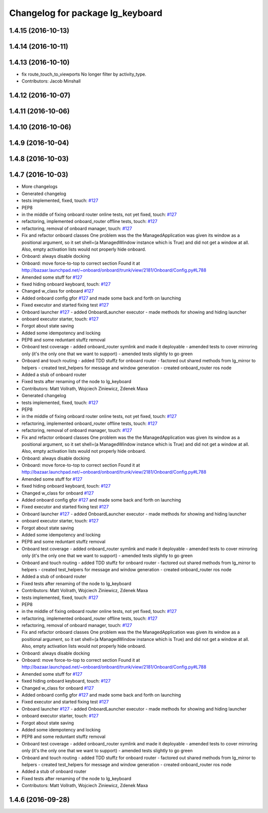 ^^^^^^^^^^^^^^^^^^^^^^^^^^^^^^^^^
Changelog for package lg_keyboard
^^^^^^^^^^^^^^^^^^^^^^^^^^^^^^^^^

1.4.15 (2016-10-13)
-------------------

1.4.14 (2016-10-11)
-------------------

1.4.13 (2016-10-10)
-------------------
* fix route_touch_to_viewports
  No longer filter by activity_type.
* Contributors: Jacob Minshall

1.4.12 (2016-10-07)
-------------------

1.4.11 (2016-10-06)
-------------------

1.4.10 (2016-10-06)
-------------------

1.4.9 (2016-10-04)
------------------

1.4.8 (2016-10-03)
------------------

1.4.7 (2016-10-03)
------------------
* More changelogs
* Generated changelog
* tests implemented, fixed, touch: `#127 <https://github.com/EndPointCorp/lg_ros_nodes/issues/127>`_
* PEP8
* in the middle of fixing onboard router online tests, not yet fixed, touch: `#127 <https://github.com/EndPointCorp/lg_ros_nodes/issues/127>`_
* refactoring, implemented onboard_router offline tests, touch: `#127 <https://github.com/EndPointCorp/lg_ros_nodes/issues/127>`_
* refactoring, removal of onboard manager, touch: `#127 <https://github.com/EndPointCorp/lg_ros_nodes/issues/127>`_
* Fix and refactor onboard classes
  One problem was the the ManagedApplication was given its window as a positional argument, so it set shell=(a ManagedWindow instance which is True) and did not get a window at all.
  Also, empty activation lists would not properly hide onboard.
* Onboard: always disable docking
* Onboard: move force-to-top to correct section
  Found it at http://bazaar.launchpad.net/~onboard/onboard/trunk/view/2181/Onboard/Config.py#L788
* Amended some stuff for `#127 <https://github.com/EndPointCorp/lg_ros_nodes/issues/127>`_
* fixed hiding onboard keyboard, touch: `#127 <https://github.com/EndPointCorp/lg_ros_nodes/issues/127>`_
* Changed w_class for onboard `#127 <https://github.com/EndPointCorp/lg_ros_nodes/issues/127>`_
* Added onboard config gfor `#127 <https://github.com/EndPointCorp/lg_ros_nodes/issues/127>`_ and made some back and forth on launching
* Fixed executor and started fixing test `#127 <https://github.com/EndPointCorp/lg_ros_nodes/issues/127>`_
* Onboard launcher `#127 <https://github.com/EndPointCorp/lg_ros_nodes/issues/127>`_
  - added OnboardLauncher executor
  - made methods for showing and hiding launcher
* onboard executor starter, touch: `#127 <https://github.com/EndPointCorp/lg_ros_nodes/issues/127>`_
* Forgot about state saving
* Added some idempotency and locking
* PEP8 and some reduntant stuffz removal
* Onboard test coverage
  - added onboard_router symlink and made it deployable
  - amended tests to cover mirroring only (it's the only one that we want
  to support)
  - amended tests slightly to go green
* Onboard and touch routing
  - added TDD stuffz for onboard router
  - factored out shared methods from lg_mirror to helpers
  - created test_helpers for message and window generation
  - created onboard_router ros node
* Added a stub of onboard router
* Fixed tests after renaming of the node to lg_keyboard
* Contributors: Matt Vollrath, Wojciech Ziniewicz, Zdenek Maxa

* Generated changelog
* tests implemented, fixed, touch: `#127 <https://github.com/EndPointCorp/lg_ros_nodes/issues/127>`_
* PEP8
* in the middle of fixing onboard router online tests, not yet fixed, touch: `#127 <https://github.com/EndPointCorp/lg_ros_nodes/issues/127>`_
* refactoring, implemented onboard_router offline tests, touch: `#127 <https://github.com/EndPointCorp/lg_ros_nodes/issues/127>`_
* refactoring, removal of onboard manager, touch: `#127 <https://github.com/EndPointCorp/lg_ros_nodes/issues/127>`_
* Fix and refactor onboard classes
  One problem was the the ManagedApplication was given its window as a positional argument, so it set shell=(a ManagedWindow instance which is True) and did not get a window at all.
  Also, empty activation lists would not properly hide onboard.
* Onboard: always disable docking
* Onboard: move force-to-top to correct section
  Found it at http://bazaar.launchpad.net/~onboard/onboard/trunk/view/2181/Onboard/Config.py#L788
* Amended some stuff for `#127 <https://github.com/EndPointCorp/lg_ros_nodes/issues/127>`_
* fixed hiding onboard keyboard, touch: `#127 <https://github.com/EndPointCorp/lg_ros_nodes/issues/127>`_
* Changed w_class for onboard `#127 <https://github.com/EndPointCorp/lg_ros_nodes/issues/127>`_
* Added onboard config gfor `#127 <https://github.com/EndPointCorp/lg_ros_nodes/issues/127>`_ and made some back and forth on launching
* Fixed executor and started fixing test `#127 <https://github.com/EndPointCorp/lg_ros_nodes/issues/127>`_
* Onboard launcher `#127 <https://github.com/EndPointCorp/lg_ros_nodes/issues/127>`_
  - added OnboardLauncher executor
  - made methods for showing and hiding launcher
* onboard executor starter, touch: `#127 <https://github.com/EndPointCorp/lg_ros_nodes/issues/127>`_
* Forgot about state saving
* Added some idempotency and locking
* PEP8 and some reduntant stuffz removal
* Onboard test coverage
  - added onboard_router symlink and made it deployable
  - amended tests to cover mirroring only (it's the only one that we want
  to support)
  - amended tests slightly to go green
* Onboard and touch routing
  - added TDD stuffz for onboard router
  - factored out shared methods from lg_mirror to helpers
  - created test_helpers for message and window generation
  - created onboard_router ros node
* Added a stub of onboard router
* Fixed tests after renaming of the node to lg_keyboard
* Contributors: Matt Vollrath, Wojciech Ziniewicz, Zdenek Maxa

* tests implemented, fixed, touch: `#127 <https://github.com/EndPointCorp/lg_ros_nodes/issues/127>`_
* PEP8
* in the middle of fixing onboard router online tests, not yet fixed, touch: `#127 <https://github.com/EndPointCorp/lg_ros_nodes/issues/127>`_
* refactoring, implemented onboard_router offline tests, touch: `#127 <https://github.com/EndPointCorp/lg_ros_nodes/issues/127>`_
* refactoring, removal of onboard manager, touch: `#127 <https://github.com/EndPointCorp/lg_ros_nodes/issues/127>`_
* Fix and refactor onboard classes
  One problem was the the ManagedApplication was given its window as a positional argument, so it set shell=(a ManagedWindow instance which is True) and did not get a window at all.
  Also, empty activation lists would not properly hide onboard.
* Onboard: always disable docking
* Onboard: move force-to-top to correct section
  Found it at http://bazaar.launchpad.net/~onboard/onboard/trunk/view/2181/Onboard/Config.py#L788
* Amended some stuff for `#127 <https://github.com/EndPointCorp/lg_ros_nodes/issues/127>`_
* fixed hiding onboard keyboard, touch: `#127 <https://github.com/EndPointCorp/lg_ros_nodes/issues/127>`_
* Changed w_class for onboard `#127 <https://github.com/EndPointCorp/lg_ros_nodes/issues/127>`_
* Added onboard config gfor `#127 <https://github.com/EndPointCorp/lg_ros_nodes/issues/127>`_ and made some back and forth on launching
* Fixed executor and started fixing test `#127 <https://github.com/EndPointCorp/lg_ros_nodes/issues/127>`_
* Onboard launcher `#127 <https://github.com/EndPointCorp/lg_ros_nodes/issues/127>`_
  - added OnboardLauncher executor
  - made methods for showing and hiding launcher
* onboard executor starter, touch: `#127 <https://github.com/EndPointCorp/lg_ros_nodes/issues/127>`_
* Forgot about state saving
* Added some idempotency and locking
* PEP8 and some reduntant stuffz removal
* Onboard test coverage
  - added onboard_router symlink and made it deployable
  - amended tests to cover mirroring only (it's the only one that we want
  to support)
  - amended tests slightly to go green
* Onboard and touch routing
  - added TDD stuffz for onboard router
  - factored out shared methods from lg_mirror to helpers
  - created test_helpers for message and window generation
  - created onboard_router ros node
* Added a stub of onboard router
* Fixed tests after renaming of the node to lg_keyboard
* Contributors: Matt Vollrath, Wojciech Ziniewicz, Zdenek Maxa

1.4.6 (2016-09-28)
------------------
